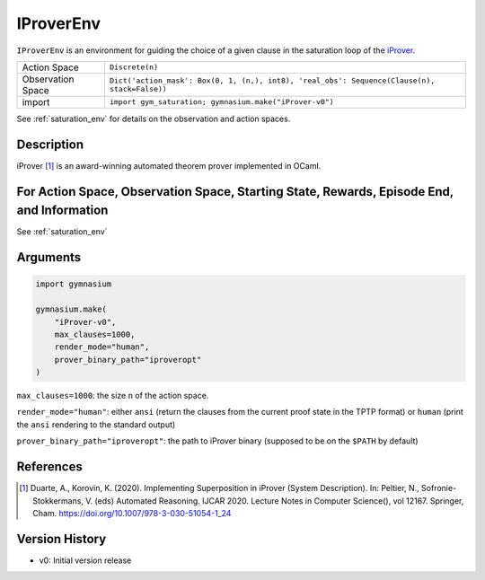..
  Copyright 2023 Boris Shminke

  Licensed under the Apache License, Version 2.0 (the "License");
  you may not use this file except in compliance with the License.
  You may obtain a copy of the License at

      https://www.apache.org/licenses/LICENSE-2.0

  Unless required by applicable law or agreed to in writing, software
  distributed under the License is distributed on an "AS IS" BASIS,
  WITHOUT WARRANTIES OR CONDITIONS OF ANY KIND, either express or implied.
  See the License for the specific language governing permissions and
  limitations under the License.

.. _iprover_env:

###########
IProverEnv
###########

``IProverEnv`` is an environment for guiding the choice of a given clause in the saturation loop of the `iProver <https://gitlab.com/korovin/iprover>`__.

.. csv-table::
   
   Action Space, ``Discrete(n)``
   Observation Space, "``Dict('action_mask': Box(0, 1, (n,), int8), 'real_obs': Sequence(Clause(n), stack=False))``"
   import, ``import gym_saturation; gymnasium.make("iProver-v0")``

See :ref:`saturation_env` for details on the observation and action spaces.

Description
************

iProver [1]_ is an award-winning automated theorem prover implemented in OCaml.

	
For Action Space, Observation Space, Starting State, Rewards, Episode End, and Information
*******************************************************************************************

See :ref:`saturation_env`

Arguments
**********

.. code-block:: python

   import gymnasium
    
   gymnasium.make(
       "iProver-v0",
       max_clauses=1000,
       render_mode="human",
       prover_binary_path="iproveropt"
   )

``max_clauses=1000``: the size ``n`` of the action space.

``render_mode="human"``: either ``ansi`` (return the clauses from the current proof state in the TPTP format) or ``human`` (print the ``ansi`` rendering to the standard output)

``prover_binary_path="iproveropt"``: the path to iProver binary (supposed to be on the ``$PATH`` by default)

References
***********

.. [1] Duarte, A., Korovin, K. (2020). Implementing Superposition in iProver (System Description). In: Peltier, N., Sofronie-Stokkermans, V. (eds) Automated Reasoning. IJCAR 2020. Lecture Notes in Computer Science(), vol 12167. Springer, Cham. `<https://doi.org/10.1007/978-3-030-51054-1_24>`__

Version History
****************

* v0: Initial version release
